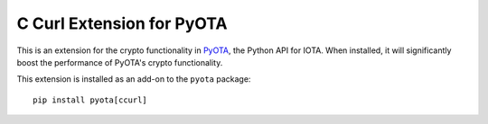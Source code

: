 C Curl Extension for PyOTA
==========================
This is an extension for the crypto functionality in `PyOTA`_, the Python API
for IOTA.  When installed, it will significantly boost the performance of
PyOTA's crypto functionality.

This extension is installed as an add-on to the ``pyota`` package::

   pip install pyota[ccurl]

.. _PyOTA: https://pypi.python.org/pypi/PyOTA
